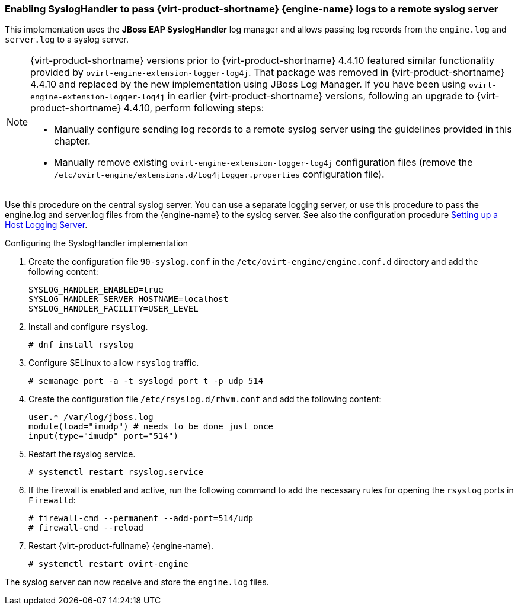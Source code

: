 [[Enabling_SyslogHandler_RHV_Manager_logs]]
=== Enabling SyslogHandler to pass {virt-product-shortname} {engine-name} logs to a remote syslog server

This implementation uses the *JBoss EAP SyslogHandler* log manager and allows passing log records from the `engine.log` and `server.log` to a syslog server.

[NOTE]
====
{virt-product-shortname} versions prior to {virt-product-shortname} 4.4.10 featured similar functionality provided by `ovirt-engine-extension-logger-log4j`. That package was removed in {virt-product-shortname} 4.4.10 and replaced by  the new implementation using JBoss Log Manager. If you have been using `ovirt-engine-extension-logger-log4j` in earlier {virt-product-shortname} versions, following an upgrade to {virt-product-shortname} 4.4.10, perform following steps:

* Manually configure sending log records to a remote syslog server using the guidelines provided in this chapter.
* Manually remove existing `ovirt-engine-extension-logger-log4j` configuration files (remove the `/etc/ovirt-engine/extensions.d/Log4jLogger.properties` configuration file).
====
// Logger implementation requires the ovirt-engine-extension-logger-log4j package. With the implementation, Red Had Virtualization Manager delegates records into log4j. Log4j is a customizable framework that provides appenders for various technologies, including SNMP and syslog.


Use this procedure on the central syslog server. You can use a separate logging server, or use this procedure to pass the engine.log and server.log files from the {engine-name} to the syslog server. See also the configuration procedure link:{URL_virt_product_docs}{URL_format}administration_guide/index#Setting_up_a_Host_Logging_Server[Setting up a Host Logging Server].


.Configuring the SyslogHandler implementation


. Create the configuration file `90-syslog.conf` in the `/etc/ovirt-engine/engine.conf.d` directory and add the following content:
+
----
SYSLOG_HANDLER_ENABLED=true
SYSLOG_HANDLER_SERVER_HOSTNAME=localhost
SYSLOG_HANDLER_FACILITY=USER_LEVEL
----
+
. Install and configure `rsyslog`.
+
----
# dnf install rsyslog
----
+
. Configure SELinux to allow `rsyslog` traffic.
+
----
# semanage port -a -t syslogd_port_t -p udp 514
----
+
. Create the configuration file `/etc/rsyslog.d/rhvm.conf` and add the following content:
+
----
user.* /var/log/jboss.log
module(load="imudp") # needs to be done just once
input(type="imudp" port="514")
----
+
. Restart the rsyslog service.
+
----
# systemctl restart rsyslog.service
----
+
. If the firewall is enabled and active, run the following command to add the necessary rules for opening the `rsyslog` ports in `Firewalld`:
+
----
# firewall-cmd --permanent --add-port=514/udp
# firewall-cmd --reload
----
+
. Restart {virt-product-fullname} {engine-name}.
+
----
# systemctl restart ovirt-engine
----

The syslog server can now receive and store the `engine.log` files.
